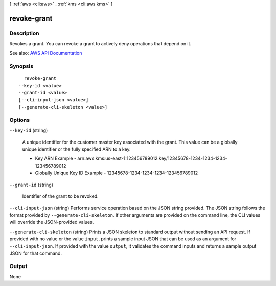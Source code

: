 [ :ref:`aws <cli:aws>` . :ref:`kms <cli:aws kms>` ]

.. _cli:aws kms revoke-grant:


************
revoke-grant
************



===========
Description
===========



Revokes a grant. You can revoke a grant to actively deny operations that depend on it.



See also: `AWS API Documentation <https://docs.aws.amazon.com/goto/WebAPI/kms-2014-11-01/RevokeGrant>`_


========
Synopsis
========

::

    revoke-grant
  --key-id <value>
  --grant-id <value>
  [--cli-input-json <value>]
  [--generate-cli-skeleton <value>]




=======
Options
=======

``--key-id`` (string)


  A unique identifier for the customer master key associated with the grant. This value can be a globally unique identifier or the fully specified ARN to a key.

   

   
  * Key ARN Example - arn:aws:kms:us-east-1:123456789012:key/12345678-1234-1234-1234-123456789012 
   
  * Globally Unique Key ID Example - 12345678-1234-1234-1234-123456789012 
   

  

``--grant-id`` (string)


  Identifier of the grant to be revoked.

  

``--cli-input-json`` (string)
Performs service operation based on the JSON string provided. The JSON string follows the format provided by ``--generate-cli-skeleton``. If other arguments are provided on the command line, the CLI values will override the JSON-provided values.

``--generate-cli-skeleton`` (string)
Prints a JSON skeleton to standard output without sending an API request. If provided with no value or the value ``input``, prints a sample input JSON that can be used as an argument for ``--cli-input-json``. If provided with the value ``output``, it validates the command inputs and returns a sample output JSON for that command.



======
Output
======

None